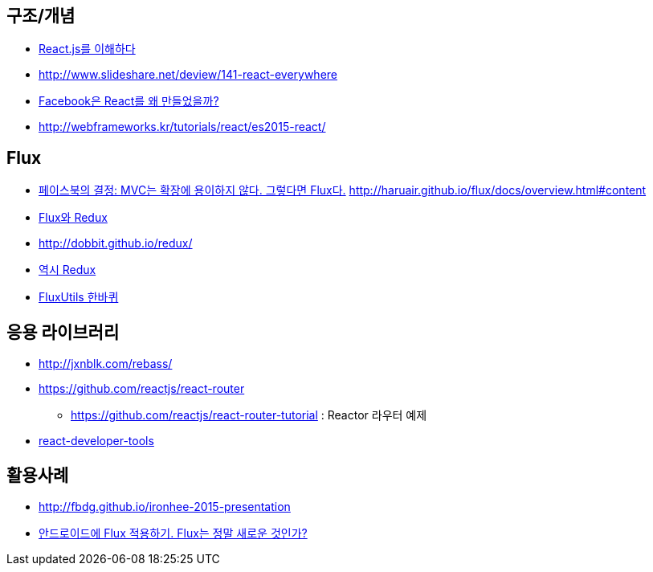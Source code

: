 == 구조/개념
* http://blog.coderifleman.com/post/122232296024/reactjs%EB%A5%BC-%EC%9D%B4%ED%95%B4%ED%95%98%EB%8B%A41[React.js를 이해하다]
* http://www.slideshare.net/deview/141-react-everywhere
* http://www.slideshare.net/jeokrang/facebook-react-55649927?ref=http://d2.naver.com/[Facebook은 React를 왜 만들었을까?]
* http://webframeworks.kr/tutorials/react/es2015-react/

== Flux
* http://blog.coderifleman.com/post/121910103804/%ED%8E%98%EC%9D%B4%EC%8A%A4%EB%B6%81%EC%9D%98-%EA%B2%B0%EC%A0%95-mvc%EB%8A%94-%ED%99%95%EC%9E%A5%EC%97%90-%EC%9A%A9%EC%9D%B4%ED%95%98%EC%A7%80-%EC%95%8A%EB%8B%A4-%EA%B7%B8%EB%A0%87%EB%8B%A4%EB%A9%B4-flux%EB%8B%A4[페이스북의 결정: MVC는 확장에 용이하지 않다. 그렇다면 Flux다.]
http://haruair.github.io/flux/docs/overview.html#content
* https://taegon.kim/archives/5288[Flux와 Redux]
* http://dobbit.github.io/redux/
* http://www.slideshare.net/dalinaum/redux-55650128?ref=http://d2.naver.com/news/7030975[역시 Redux]
* http://www.slideshare.net/UyeongJu/fluxutils?next_slideshow=1[FluxUtils 한바퀴]

== 응용 라이브러리
* http://jxnblk.com/rebass/
* https://github.com/reactjs/react-router
** https://github.com/reactjs/react-router-tutorial : Reactor 라우터 예제
* https://facebook.github.io/react/blog/2015/09/02/new-react-developer-tools.html[react-developer-tools]

== 활용사례
* http://fbdg.github.io/ironhee-2015-presentation
* http://developer.dramancompany.com/2016/03/%EC%95%88%EB%93%9C%EB%A1%9C%EC%9D%B4%EB%93%9C%EC%97%90-flux-%EC%A0%81%EC%9A%A9%ED%95%98%EA%B8%B0/[안드로이드에 Flux 적용하기. Flux는 정말 새로운 것인가?]
